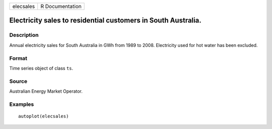 ========= ===============
elecsales R Documentation
========= ===============

Electricity sales to residential customers in South Australia.
--------------------------------------------------------------

Description
~~~~~~~~~~~

Annual electricity sales for South Australia in GWh from 1989 to 2008.
Electricity used for hot water has been excluded.

Format
~~~~~~

Time series object of class ``ts``.

Source
~~~~~~

Australian Energy Market Operator.

Examples
~~~~~~~~

::


   autoplot(elecsales)

